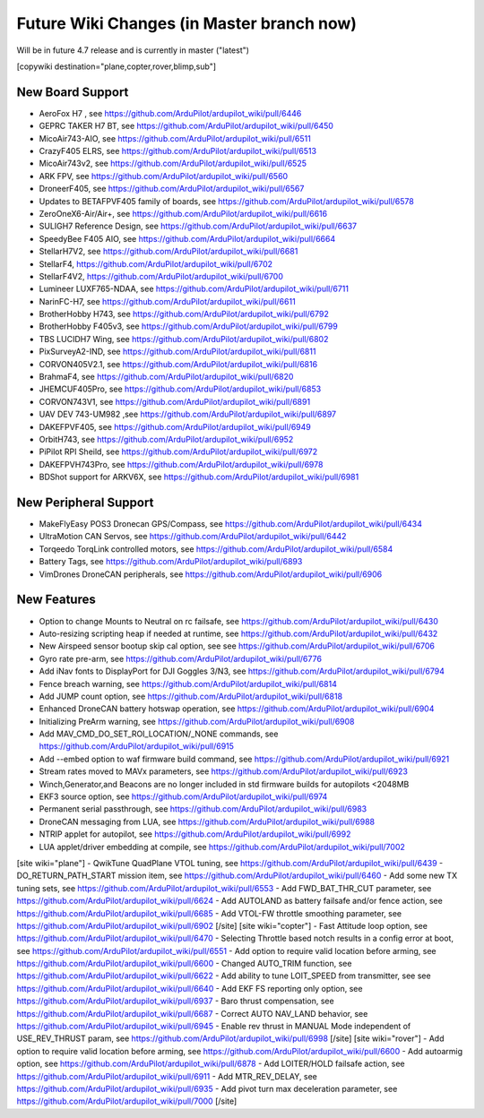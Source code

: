 .. _common-future-wiki-changes:

==========================================
Future Wiki Changes (in Master branch now)
==========================================
Will be in future 4.7 release and is currently in master ("latest")

[copywiki destination="plane,copter,rover,blimp,sub"]

New Board Support
=================
- AeroFox H7 , see https://github.com/ArduPilot/ardupilot_wiki/pull/6446
- GEPRC TAKER H7 BT, see https://github.com/ArduPilot/ardupilot_wiki/pull/6450
- MicoAir743-AIO, see https://github.com/ArduPilot/ardupilot_wiki/pull/6511
- CrazyF405 ELRS, see https://github.com/ArduPilot/ardupilot_wiki/pull/6513
- MicoAir743v2, see https://github.com/ArduPilot/ardupilot_wiki/pull/6525
- ARK FPV, see https://github.com/ArduPilot/ardupilot_wiki/pull/6560
- DroneerF405, see https://github.com/ArduPilot/ardupilot_wiki/pull/6567
- Updates to BETAFPVF405 family of boards, see https://github.com/ArduPilot/ardupilot_wiki/pull/6578
- ZeroOneX6-Air/Air+, see https://github.com/ArduPilot/ardupilot_wiki/pull/6616
- SULIGH7 Reference Design, see https://github.com/ArduPilot/ardupilot_wiki/pull/6637
- SpeedyBee F405 AIO, see https://github.com/ArduPilot/ardupilot_wiki/pull/6664
- StellarH7V2, see https://github.com/ArduPilot/ardupilot_wiki/pull/6681
- StellarF4, https://github.com/ArduPilot/ardupilot_wiki/pull/6702
- StellarF4V2, https://github.com/ArduPilot/ardupilot_wiki/pull/6700
- Lumineer LUXF765-NDAA, see https://github.com/ArduPilot/ardupilot_wiki/pull/6711
- NarinFC-H7, see https://github.com/ArduPilot/ardupilot_wiki/pull/6611
- BrotherHobby H743, see https://github.com/ArduPilot/ardupilot_wiki/pull/6792
- BrotherHobby F405v3, see https://github.com/ArduPilot/ardupilot_wiki/pull/6799
- TBS LUCIDH7 Wing, see https://github.com/ArduPilot/ardupilot_wiki/pull/6802
- PixSurveyA2-IND, see https://github.com/ArduPilot/ardupilot_wiki/pull/6811
- CORVON405V2.1, see https://github.com/ArduPilot/ardupilot_wiki/pull/6816
- BrahmaF4, see https://github.com/ArduPilot/ardupilot_wiki/pull/6820
- JHEMCUF405Pro, see https://github.com/ArduPilot/ardupilot_wiki/pull/6853
- CORVON743V1, see https://github.com/ArduPilot/ardupilot_wiki/pull/6891
- UAV DEV 743-UM982 ,see https://github.com/ArduPilot/ardupilot_wiki/pull/6897
- DAKEFPVF405, see https://github.com/ArduPilot/ardupilot_wiki/pull/6949
- OrbitH743, see https://github.com/ArduPilot/ardupilot_wiki/pull/6952
- PiPilot RPI Sheild, see https://github.com/ArduPilot/ardupilot_wiki/pull/6972
- DAKEFPVH743Pro, see https://github.com/ArduPilot/ardupilot_wiki/pull/6978
- BDShot support for ARKV6X, see https://github.com/ArduPilot/ardupilot_wiki/pull/6981

New Peripheral Support
======================
- MakeFlyEasy POS3 Dronecan GPS/Compass, see https://github.com/ArduPilot/ardupilot_wiki/pull/6434
- UltraMotion CAN Servos, see https://github.com/ArduPilot/ardupilot_wiki/pull/6442
- Torqeedo TorqLink controlled motors, see https://github.com/ArduPilot/ardupilot_wiki/pull/6584
- Battery Tags, see https://github.com/ArduPilot/ardupilot_wiki/pull/6893
- VimDrones DroneCAN peripherals, see https://github.com/ArduPilot/ardupilot_wiki/pull/6906

New Features
============
- Option to change Mounts to Neutral on rc failsafe, see https://github.com/ArduPilot/ardupilot_wiki/pull/6430
- Auto-resizing scripting heap if needed at runtime, see https://github.com/ArduPilot/ardupilot_wiki/pull/6432
- New Airspeed sensor bootup skip cal option, see see https://github.com/ArduPilot/ardupilot_wiki/pull/6706
- Gyro rate pre-arm, see https://github.com/ArduPilot/ardupilot_wiki/pull/6776
- Add iNav fonts to DisplayPort for DJI Goggles 3/N3, see https://github.com/ArduPilot/ardupilot_wiki/pull/6794
- Fence breach warning, see https://github.com/ArduPilot/ardupilot_wiki/pull/6814
- Add JUMP count option, see https://github.com/ArduPilot/ardupilot_wiki/pull/6818
- Enhanced DroneCAN battery hotswap operation, see https://github.com/ArduPilot/ardupilot_wiki/pull/6904
- Initializing PreArm warning, see https://github.com/ArduPilot/ardupilot_wiki/pull/6908
- Add MAV_CMD_DO_SET_ROI_LOCATION/_NONE commands, see https://github.com/ArduPilot/ardupilot_wiki/pull/6915
- Add --embed option to waf firmware build command, see https://github.com/ArduPilot/ardupilot_wiki/pull/6921
- Stream rates moved to MAVx parameters, see https://github.com/ArduPilot/ardupilot_wiki/pull/6923
- Winch,Generator,and Beacons are no longer included in std firmware builds for autopilots <2048MB
- EKF3 source option, see https://github.com/ArduPilot/ardupilot_wiki/pull/6974
- Permanent serial passthrough, see https://github.com/ArduPilot/ardupilot_wiki/pull/6983
- DroneCAN messaging from LUA, see https://github.com/ArduPilot/ardupilot_wiki/pull/6988
- NTRIP applet for autopilot, see https://github.com/ArduPilot/ardupilot_wiki/pull/6992
- LUA applet/driver embedding at compile, see https://github.com/ArduPilot/ardupilot_wiki/pull/7002

[site wiki="plane"]
- QwikTune QuadPlane VTOL tuning, see https://github.com/ArduPilot/ardupilot_wiki/pull/6439
- DO_RETURN_PATH_START mission item, see https://github.com/ArduPilot/ardupilot_wiki/pull/6460
- Add some new TX tuning sets, see https://github.com/ArduPilot/ardupilot_wiki/pull/6553
- Add FWD_BAT_THR_CUT parameter, see https://github.com/ArduPilot/ardupilot_wiki/pull/6624
- Add AUTOLAND as battery failsafe and/or fence action, see https://github.com/ArduPilot/ardupilot_wiki/pull/6685
- Add VTOL-FW throttle smoothing parameter, see https://github.com/ArduPilot/ardupilot_wiki/pull/6902
[/site]
[site wiki="copter"]
- Fast Attitude loop option, see https://github.com/ArduPilot/ardupilot_wiki/pull/6470
- Selecting Throttle based notch results in a config error at boot, see https://github.com/ArduPilot/ardupilot_wiki/pull/6551
- Add option to require valid location before arming, see https://github.com/ArduPilot/ardupilot_wiki/pull/6600
- Changed AUTO_TRIM function, see https://github.com/ArduPilot/ardupilot_wiki/pull/6622
- Add ability to tune LOIT_SPEED from transmitter, see see https://github.com/ArduPilot/ardupilot_wiki/pull/6640
- Add EKF FS reporting only option, see https://github.com/ArduPilot/ardupilot_wiki/pull/6937
- Baro thrust compensation, see https://github.com/ArduPilot/ardupilot_wiki/pull/6687
- Correct AUTO NAV_LAND behavior, see https://github.com/ArduPilot/ardupilot_wiki/pull/6945
- Enable rev thrust in MANUAL Mode independent of USE_REV_THRUST param, see https://github.com/ArduPilot/ardupilot_wiki/pull/6998
[/site]
[site wiki="rover"]
- Add option to require valid location before arming, see https://github.com/ArduPilot/ardupilot_wiki/pull/6600
- Add autoarmig option, see https://github.com/ArduPilot/ardupilot_wiki/pull/6878
- Add LOITER/HOLD failsafe action, see https://github.com/ArduPilot/ardupilot_wiki/pull/6911
- Add MTR_REV_DELAY, see https://github.com/ArduPilot/ardupilot_wiki/pull/6935
- Add pivot turn max deceleration parameter, see https://github.com/ArduPilot/ardupilot_wiki/pull/7000
[/site]
